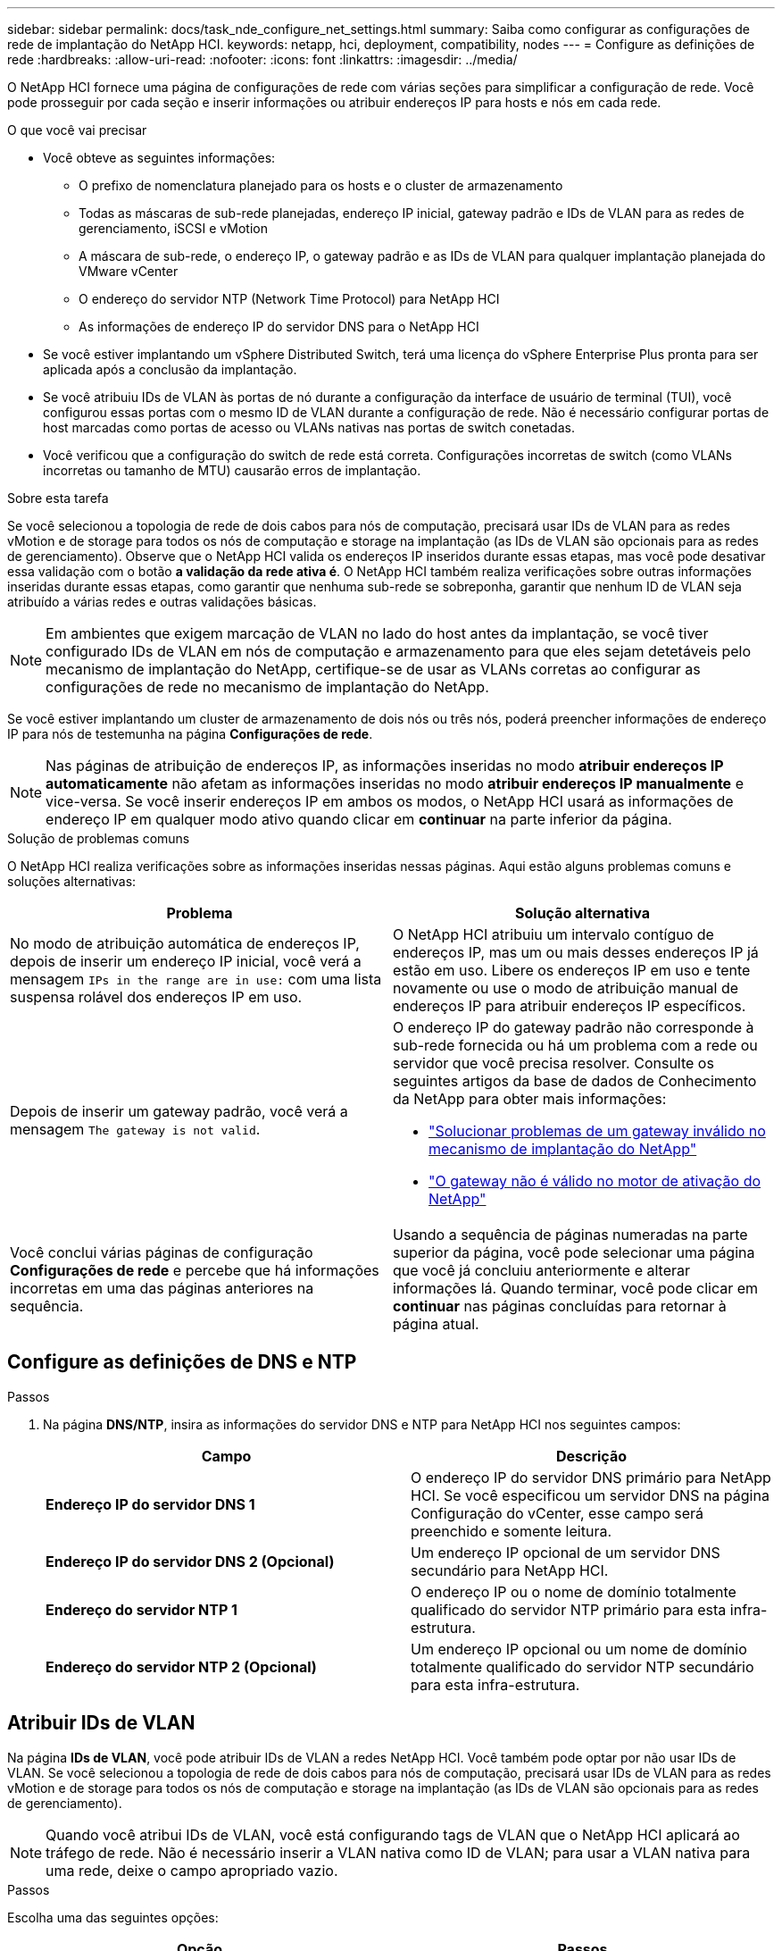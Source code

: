 ---
sidebar: sidebar 
permalink: docs/task_nde_configure_net_settings.html 
summary: Saiba como configurar as configurações de rede de implantação do NetApp HCI. 
keywords: netapp, hci, deployment, compatibility, nodes 
---
= Configure as definições de rede
:hardbreaks:
:allow-uri-read: 
:nofooter: 
:icons: font
:linkattrs: 
:imagesdir: ../media/


[role="lead"]
O NetApp HCI fornece uma página de configurações de rede com várias seções para simplificar a configuração de rede. Você pode prosseguir por cada seção e inserir informações ou atribuir endereços IP para hosts e nós em cada rede.

.O que você vai precisar
* Você obteve as seguintes informações:
+
** O prefixo de nomenclatura planejado para os hosts e o cluster de armazenamento
** Todas as máscaras de sub-rede planejadas, endereço IP inicial, gateway padrão e IDs de VLAN para as redes de gerenciamento, iSCSI e vMotion
** A máscara de sub-rede, o endereço IP, o gateway padrão e as IDs de VLAN para qualquer implantação planejada do VMware vCenter
** O endereço do servidor NTP (Network Time Protocol) para NetApp HCI
** As informações de endereço IP do servidor DNS para o NetApp HCI


* Se você estiver implantando um vSphere Distributed Switch, terá uma licença do vSphere Enterprise Plus pronta para ser aplicada após a conclusão da implantação.
* Se você atribuiu IDs de VLAN às portas de nó durante a configuração da interface de usuário de terminal (TUI), você configurou essas portas com o mesmo ID de VLAN durante a configuração de rede. Não é necessário configurar portas de host marcadas como portas de acesso ou VLANs nativas nas portas de switch conetadas.
* Você verificou que a configuração do switch de rede está correta. Configurações incorretas de switch (como VLANs incorretas ou tamanho de MTU) causarão erros de implantação.


.Sobre esta tarefa
Se você selecionou a topologia de rede de dois cabos para nós de computação, precisará usar IDs de VLAN para as redes vMotion e de storage para todos os nós de computação e storage na implantação (as IDs de VLAN são opcionais para as redes de gerenciamento). Observe que o NetApp HCI valida os endereços IP inseridos durante essas etapas, mas você pode desativar essa validação com o botão *a validação da rede ativa é*. O NetApp HCI também realiza verificações sobre outras informações inseridas durante essas etapas, como garantir que nenhuma sub-rede se sobreponha, garantir que nenhum ID de VLAN seja atribuído a várias redes e outras validações básicas.


NOTE: Em ambientes que exigem marcação de VLAN no lado do host antes da implantação, se você tiver configurado IDs de VLAN em nós de computação e armazenamento para que eles sejam detetáveis pelo mecanismo de implantação do NetApp, certifique-se de usar as VLANs corretas ao configurar as configurações de rede no mecanismo de implantação do NetApp.

Se você estiver implantando um cluster de armazenamento de dois nós ou três nós, poderá preencher informações de endereço IP para nós de testemunha na página *Configurações de rede*.


NOTE: Nas páginas de atribuição de endereços IP, as informações inseridas no modo *atribuir endereços IP automaticamente* não afetam as informações inseridas no modo *atribuir endereços IP manualmente* e vice-versa. Se você inserir endereços IP em ambos os modos, o NetApp HCI usará as informações de endereço IP em qualquer modo ativo quando clicar em *continuar* na parte inferior da página.

.Solução de problemas comuns
O NetApp HCI realiza verificações sobre as informações inseridas nessas páginas. Aqui estão alguns problemas comuns e soluções alternativas:

|===
| Problema | Solução alternativa 


| No modo de atribuição automática de endereços IP, depois de inserir um endereço IP inicial, você verá a mensagem `IPs in the range are in use:` com uma lista suspensa rolável dos endereços IP em uso. | O NetApp HCI atribuiu um intervalo contíguo de endereços IP, mas um ou mais desses endereços IP já estão em uso. Libere os endereços IP em uso e tente novamente ou use o modo de atribuição manual de endereços IP para atribuir endereços IP específicos. 


| Depois de inserir um gateway padrão, você verá a mensagem `The gateway is not valid`.  a| 
O endereço IP do gateway padrão não corresponde à sub-rede fornecida ou há um problema com a rede ou servidor que você precisa resolver. Consulte os seguintes artigos da base de dados de Conhecimento da NetApp para obter mais informações:

* https://kb.netapp.com/Advice_and_Troubleshooting/Hybrid_Cloud_Infrastructure/NetApp_HCI/Troubleshoot_Invalid_Gateway_in_NDE["Solucionar problemas de um gateway inválido no mecanismo de implantação do NetApp"^]
* https://kb.netapp.com/Advice_and_Troubleshooting/Hybrid_Cloud_Infrastructure/NetApp_HCI/%22The_gateway_is_not_valid%22_during_NDE["O gateway não é válido no motor de ativação do NetApp"^]




| Você conclui várias páginas de configuração *Configurações de rede* e percebe que há informações incorretas em uma das páginas anteriores na sequência. | Usando a sequência de páginas numeradas na parte superior da página, você pode selecionar uma página que você já concluiu anteriormente e alterar informações lá. Quando terminar, você pode clicar em *continuar* nas páginas concluídas para retornar à página atual. 
|===


== Configure as definições de DNS e NTP

.Passos
. Na página *DNS/NTP*, insira as informações do servidor DNS e NTP para NetApp HCI nos seguintes campos:
+
|===
| Campo | Descrição 


| *Endereço IP do servidor DNS 1* | O endereço IP do servidor DNS primário para NetApp HCI. Se você especificou um servidor DNS na página Configuração do vCenter, esse campo será preenchido e somente leitura. 


| *Endereço IP do servidor DNS 2 (Opcional)* | Um endereço IP opcional de um servidor DNS secundário para NetApp HCI. 


| *Endereço do servidor NTP 1* | O endereço IP ou o nome de domínio totalmente qualificado do servidor NTP primário para esta infra-estrutura. 


| *Endereço do servidor NTP 2 (Opcional)* | Um endereço IP opcional ou um nome de domínio totalmente qualificado do servidor NTP secundário para esta infra-estrutura. 
|===




== Atribuir IDs de VLAN

Na página *IDs de VLAN*, você pode atribuir IDs de VLAN a redes NetApp HCI. Você também pode optar por não usar IDs de VLAN. Se você selecionou a topologia de rede de dois cabos para nós de computação, precisará usar IDs de VLAN para as redes vMotion e de storage para todos os nós de computação e storage na implantação (as IDs de VLAN são opcionais para as redes de gerenciamento).


NOTE: Quando você atribui IDs de VLAN, você está configurando tags de VLAN que o NetApp HCI aplicará ao tráfego de rede. Não é necessário inserir a VLAN nativa como ID de VLAN; para usar a VLAN nativa para uma rede, deixe o campo apropriado vazio.

.Passos
Escolha uma das seguintes opções:

|===
| Opção | Passos 


| Atribuir IDs de VLAN  a| 
. Selecione *Sim* para a opção *você atribuirá VLAN IDs*.
. Na coluna *VLAN ID*, insira uma tag VLAN a ser usada para cada tipo de tráfego de rede que você deseja atribuir a uma VLAN.
+
Tanto o tráfego de computação vMotion quanto o tráfego iSCSI devem usar um ID VLAN não compartilhado.

. Clique em *continuar*.




| Não atribua IDs de VLAN  a| 
. Selecione *não* para a opção *você atribuirá VLAN IDs*.
. Clique em *continuar*.


|===


== Configure a rede de gerenciamento

Na página *Gerenciamento*, você pode optar por que o NetApp HCI preencha automaticamente os intervalos de endereços IP para as redes de gerenciamento com base em um endereço IP inicial, ou você pode optar por inserir manualmente todas as informações de endereço IP.

.Passos
Escolha uma das seguintes opções:

|===
| Opção | Passos 


| Atribua automaticamente endereços IP  a| 
. Selecione a opção *atribuir endereços IP automaticamente*.
. Na coluna *Subnet*, insira uma definição de sub-rede no formato CIDR para cada VLAN.
. Na coluna *Default Gateway*, insira um gateway padrão para cada VLAN.
. Na coluna *Subnet*, insira um endereço IP inicial a ser usado para cada VLAN e tipo de nó.
+
O NetApp HCI preenche automaticamente os endereços IP finais para cada host ou grupo de hosts.

. Clique em *continuar*.




| Atribua manualmente endereços IP  a| 
. Selecione a opção *atribuir manualmente endereços IP*.
. Na coluna *Subnet*, insira uma definição de sub-rede no formato CIDR para cada VLAN.
. Na coluna *Default Gateway*, insira um gateway padrão para cada VLAN.
. Na linha de cada host ou nó, insira o endereço IP desse host ou nó.
. Introduza o endereço MVIP (Management Virtual IP) da rede de gestão.
. Clique em *continuar*.


|===


== Configure a rede vMotion

Na página *vMotion*, você pode optar por que o NetApp HCI preencha automaticamente intervalos de endereços IP para a rede vMotion com base em um endereço IP inicial ou pode optar por inserir manualmente todas as informações de endereço IP.

.Passos
Escolha uma das seguintes opções:

|===
| Opção | Passos 


| Atribua automaticamente endereços IP  a| 
. Selecione a opção *atribuir endereços IP automaticamente*.
. Na coluna *Subnet*, insira uma definição de sub-rede no formato CIDR para cada VLAN.
. (Opcional) na coluna *Default Gateway*, insira um gateway padrão para cada VLAN.
. Na coluna *Subnet*, insira um endereço IP inicial a ser usado para cada VLAN e tipo de nó.
+
O NetApp HCI preenche automaticamente os endereços IP finais para cada host ou grupo de hosts.

. Clique em *continuar*.




| Atribua manualmente endereços IP  a| 
. Selecione a opção *atribuir manualmente endereços IP*.
. Na coluna *Subnet*, insira uma definição de sub-rede no formato CIDR para cada VLAN.
. (Opcional) na coluna *Default Gateway*, insira um gateway padrão para cada VLAN.
. Na linha de cada host ou nó, insira o endereço IP desse host ou nó.
. Clique em *continuar*.


|===


== Configurar a rede iSCSI

Na página *iSCSI*, pode optar por que o NetApp HCI preencha automaticamente os intervalos de endereços IP para a rede iSCSI com base num endereço IP inicial ou pode optar por introduzir manualmente todas as informações de endereço IP.

.Passos
Escolha uma das seguintes opções:

|===
| Opção | Passos 


| Atribua automaticamente endereços IP  a| 
. Selecione a opção *atribuir endereços IP automaticamente*.
. Na coluna *Subnet*, insira uma definição de sub-rede no formato CIDR para a rede iSCSI.
. (Opcional) na coluna *Default Gateway* (Gateway predefinido), introduza um gateway predefinido para a rede iSCSI.
. Na coluna *Subnet*, insira um endereço IP inicial a ser usado para cada tipo de nó.
+
O NetApp HCI preenche automaticamente os endereços IP finais para cada host ou grupo de hosts.

. Clique em *continuar*.




| Atribua manualmente endereços IP  a| 
. Selecione a opção *atribuir manualmente endereços IP*.
. Na coluna *Subnet*, insira uma definição de sub-rede no formato CIDR para a rede iSCSI.
. (Opcional) na coluna *Default Gateway* (Gateway predefinido), introduza um gateway predefinido para a rede iSCSI.
. Na seção *nó de gerenciamento*, insira um endereço IP para o nó de gerenciamento.
. Para cada nó na seção *nós de computação*, insira os endereços IP Iscsi A e iSCSI B.
. Na linha *Storage Virtual IP (SVIP)*, insira o endereço IP SVIP da rede iSCSI.
. Nas linhas restantes, para cada host ou nó, insira o endereço IP desse host ou nó.
. Clique em *continuar*.


|===


== Atribuir nomes de cluster e host

Na página * Nome*, você pode optar por que o NetApp HCI preencha automaticamente o nome do cluster e os nomes dos nós no cluster, com base em um prefixo de nomenclatura, ou você pode optar por inserir manualmente todos os nomes do cluster e dos nós.

.Passos
Escolha uma das seguintes opções:

|===
| Opção | Passos 


| Atribuir automaticamente nomes de cluster e host  a| 
. Selecione a opção *Assign automatically cluster / host names* (atribuir nomes de cluster / host).
. Na seção *prefixo de instalação*, insira um prefixo de nomenclatura para usar para todos os nomes de host de nós no cluster (incluindo o nó de gerenciamento e os nós de testemunha).
+
O NetApp HCI preenche automaticamente os nomes de host com base no tipo de nó, bem como os sufixos para nomes de nós comuns (como nós de computação e storage).

. (Opcional) na coluna *Esquema de nomes*, modifique qualquer um dos nomes resultantes para os hosts.
. Clique em *continuar*.




| Atribua manualmente nomes de cluster e host  a| 
. Selecione a opção *atribuir manualmente nomes de cluster / host*.
. Na coluna *Nome do host / cluster*, insira o nome do host para cada host e um nome de cluster para o cluster de armazenamento.
. Clique em *continuar*.


|===


== Encontre mais informações

* https://docs.netapp.com/us-en/vcp/index.html["Plug-in do NetApp Element para vCenter Server"^]
* https://www.netapp.com/us/documentation/hci.aspx["Página de recursos do NetApp HCI"^]
* https://docs.netapp.com/us-en/element-software/index.html["Documentação do software SolidFire e Element"^]

